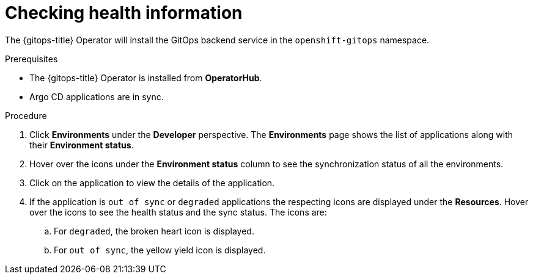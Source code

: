 [id="health-information-resources_{context}"]
= Checking health information

The {gitops-title} Operator will install the GitOps backend service in the `openshift-gitops` namespace.

.Prerequisites

* The {gitops-title} Operator is installed from *OperatorHub*.
* Argo CD applications are in sync.

.Procedure

. Click *Environments* under the *Developer* perspective. The *Environments* page shows the list of applications along with their *Environment status*.

. Hover over the icons under the *Environment status* column to see the synchronization status of all the environments.

. Click on the application to view the details of the application.

. If the application is `out of sync` or `degraded` applications the respecting icons are displayed under the *Resources*. Hover over the icons to see the health status and the sync status. The icons are:

.. For `degraded`, the broken heart icon is displayed.
.. For `out of sync`, the yellow yield icon is displayed.